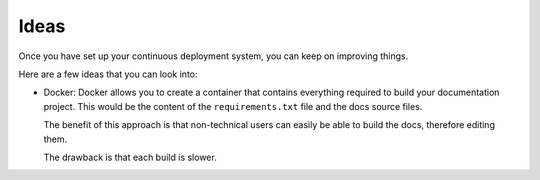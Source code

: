 Ideas
=====

Once you have set up your continuous deployment system, you can keep on improving things.

Here are a few ideas that you can look into:

- Docker: Docker allows you to create a container that contains everything required to build your documentation
  project. This would be the content of the ``requirements.txt`` file and the docs source files.

  The benefit of this approach is that non-technical users can easily be able to build the docs, therefore editing
  them.

  The drawback is that each build is slower.
